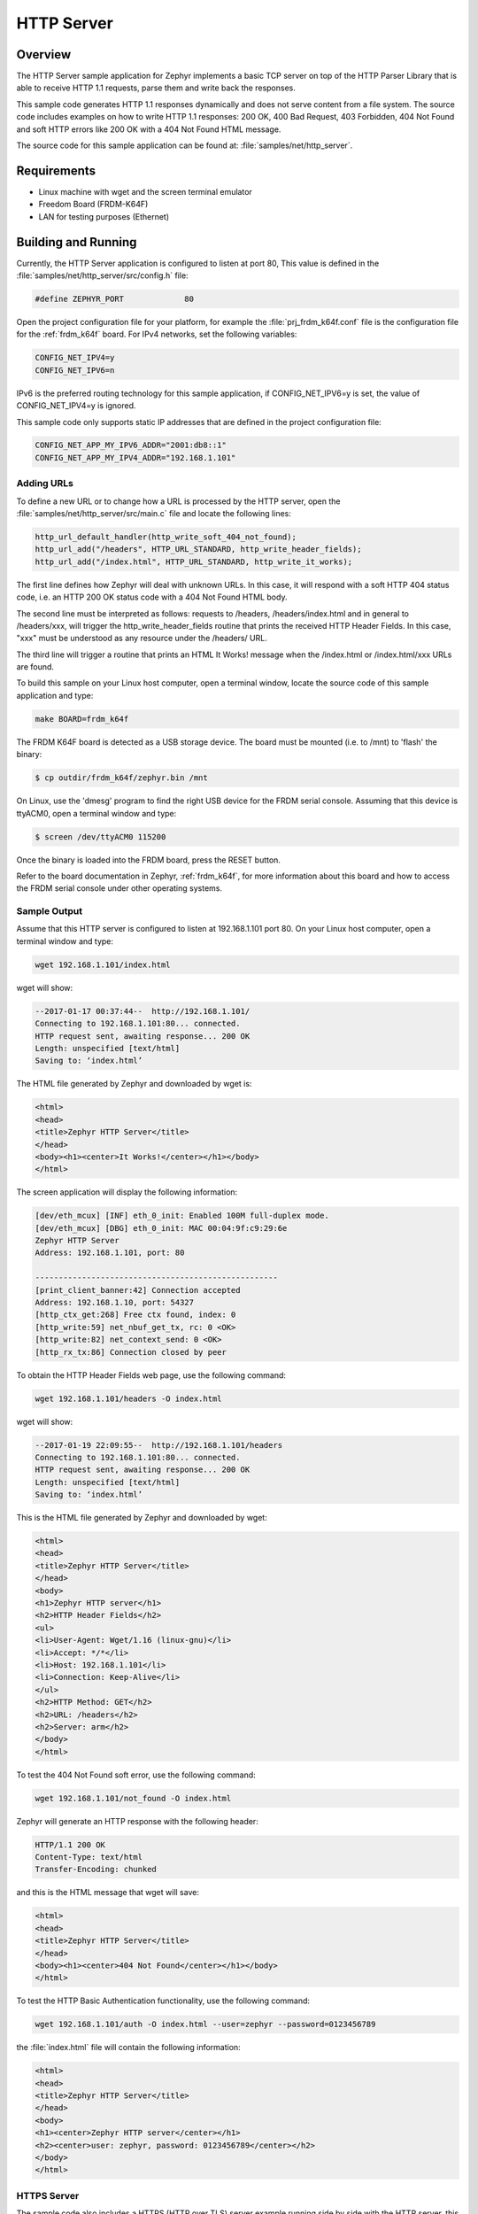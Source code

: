HTTP Server
###########

Overview
********

The HTTP Server sample application for Zephyr implements a basic TCP server
on top of the HTTP Parser Library that is able to receive HTTP 1.1 requests,
parse them and write back the responses.

This sample  code generates HTTP 1.1 responses dynamically
and does not serve content from a file system. The source code includes
examples on how to write HTTP 1.1 responses: 200 OK, 400 Bad Request,
403 Forbidden, 404 Not Found and soft HTTP errors like 200 OK with a 404
Not Found HTML message.

The source code for this sample application can be found at:
:file:`samples/net/http_server`.

Requirements
************

- Linux machine with wget and the screen terminal emulator
- Freedom Board (FRDM-K64F)
- LAN for testing purposes (Ethernet)

Building and Running
********************

Currently, the HTTP Server application is configured to listen at port 80,
This value is defined in the :file:`samples/net/http_server/src/config.h`
file:

.. code-block:: c

	#define ZEPHYR_PORT		80

Open the project configuration file for your platform, for example the
:file:`prj_frdm_k64f.conf` file is the configuration file for the
:ref:`frdm_k64f` board. For IPv4 networks, set the following variables:

.. code-block:: console

	CONFIG_NET_IPV4=y
	CONFIG_NET_IPV6=n

IPv6 is the preferred routing technology for this sample application,
if CONFIG_NET_IPV6=y is set, the value of CONFIG_NET_IPV4=y is ignored.

This sample code only supports static IP addresses that are defined in the
project configuration file:

.. code-block:: console

	CONFIG_NET_APP_MY_IPV6_ADDR="2001:db8::1"
	CONFIG_NET_APP_MY_IPV4_ADDR="192.168.1.101"

Adding URLs
===========

To define a new URL or to change how a URL is processed by the HTTP server,
open the :file:`samples/net/http_server/src/main.c` file and locate the
following lines:

.. code-block:: c

	http_url_default_handler(http_write_soft_404_not_found);
	http_url_add("/headers", HTTP_URL_STANDARD, http_write_header_fields);
	http_url_add("/index.html", HTTP_URL_STANDARD, http_write_it_works);

The first line defines how Zephyr will deal with unknown URLs. In this case,
it will respond with a soft HTTP 404 status code, i.e. an HTTP 200 OK status
code with a 404 Not Found HTML body.

The second line must be interpreted as follows: requests to /headers,
/headers/index.html and in general to /headers/xxx, will trigger the
http_write_header_fields routine that prints the received HTTP
Header Fields. In this case, "xxx" must be understood as any resource
under the /headers/ URL.

The third line will trigger a routine that prints an HTML It Works!
message when the /index.html or /index.html/xxx URLs are found.

To build this sample on your Linux host computer, open a terminal window,
locate the source code of this sample application and type:

.. code-block:: console

	make BOARD=frdm_k64f

The FRDM K64F board is detected as a USB storage device. The board
must be mounted (i.e. to /mnt) to 'flash' the binary:

.. code-block:: console

    $ cp outdir/frdm_k64f/zephyr.bin /mnt

On Linux, use the 'dmesg' program to find the right USB device for the
FRDM serial console. Assuming that this device is ttyACM0, open a
terminal window and type:

.. code-block:: console

    $ screen /dev/ttyACM0 115200

Once the binary is loaded into the FRDM board, press the RESET button.

Refer to the board documentation in Zephyr, :ref:`frdm_k64f`,
for more information about this board and how to access the FRDM
serial console under other operating systems.

Sample Output
=============

Assume that this HTTP server is configured to listen at 192.168.1.101 port 80.
On your Linux host computer, open a terminal window and type:

.. code-block:: console

	wget 192.168.1.101/index.html

wget will show:

.. code-block:: console

	--2017-01-17 00:37:44--  http://192.168.1.101/
	Connecting to 192.168.1.101:80... connected.
	HTTP request sent, awaiting response... 200 OK
	Length: unspecified [text/html]
	Saving to: ‘index.html’

The HTML file generated by Zephyr and downloaded by wget is:

.. code-block:: html

	<html>
	<head>
	<title>Zephyr HTTP Server</title>
	</head>
	<body><h1><center>It Works!</center></h1></body>
	</html>

The screen application will display the following information:

.. code-block:: console

	[dev/eth_mcux] [INF] eth_0_init: Enabled 100M full-duplex mode.
	[dev/eth_mcux] [DBG] eth_0_init: MAC 00:04:9f:c9:29:6e
	Zephyr HTTP Server
	Address: 192.168.1.101, port: 80

	----------------------------------------------------
	[print_client_banner:42] Connection accepted
	Address: 192.168.1.10, port: 54327
	[http_ctx_get:268] Free ctx found, index: 0
	[http_write:59] net_nbuf_get_tx, rc: 0 <OK>
	[http_write:82] net_context_send: 0 <OK>
	[http_rx_tx:86] Connection closed by peer


To obtain the HTTP Header Fields web page, use the following command:

.. code-block:: console

	wget 192.168.1.101/headers -O index.html

wget will show:

.. code-block:: console

	--2017-01-19 22:09:55--  http://192.168.1.101/headers
	Connecting to 192.168.1.101:80... connected.
	HTTP request sent, awaiting response... 200 OK
	Length: unspecified [text/html]
	Saving to: ‘index.html’

This is the HTML file generated by Zephyr and downloaded by wget:

.. code-block:: html

	<html>
	<head>
	<title>Zephyr HTTP Server</title>
	</head>
	<body>
	<h1>Zephyr HTTP server</h1>
	<h2>HTTP Header Fields</h2>
	<ul>
	<li>User-Agent: Wget/1.16 (linux-gnu)</li>
	<li>Accept: */*</li>
	<li>Host: 192.168.1.101</li>
	<li>Connection: Keep-Alive</li>
	</ul>
	<h2>HTTP Method: GET</h2>
	<h2>URL: /headers</h2>
	<h2>Server: arm</h2>
	</body>
	</html>

To test the 404 Not Found soft error, use the following command:

.. code-block:: console

	wget 192.168.1.101/not_found -O index.html

Zephyr will generate an HTTP response with the following header:

.. code-block:: console

	HTTP/1.1 200 OK
	Content-Type: text/html
	Transfer-Encoding: chunked

and this is the HTML message that wget will save:

.. code-block:: html

	<html>
	<head>
	<title>Zephyr HTTP Server</title>
	</head>
	<body><h1><center>404 Not Found</center></h1></body>
	</html>

To test the HTTP Basic Authentication functionality, use the
following command:

.. code-block:: console

	wget 192.168.1.101/auth -O index.html --user=zephyr --password=0123456789

the :file:`index.html` file will contain the following information:

.. code-block:: html

	<html>
	<head>
	<title>Zephyr HTTP Server</title>
	</head>
	<body>
	<h1><center>Zephyr HTTP server</center></h1>
	<h2><center>user: zephyr, password: 0123456789</center></h2>
	</body>
	</html>

HTTPS Server
============

The sample code also includes a HTTPS (HTTP over TLS) server example
running side by side with the HTTP server, this server runs on qemu.
In order to compile and run the code execute:

.. code-block:: console

        make BOARD=qemu_x86 run

The sample code supports only one hard-coded valid URL (index.html) and
will return 404 code for other requests.

Sample Output
=============

The app will show the following on the screen:

.. code-block:: console

	Zephyr HTTP Server
	Address: 192.0.2.1, port: 80
	Zephyr HTTPS Server
	Address: 192.0.2.1, port: 443
	failed
	! mbedtls_ssl_handshake returned -29312

Now execute the following command on a different terminal window

.. code-block:: console

	wget https://192.0.2.1 --no-check-certificate

This will be shown on the screen

.. code-block:: console

	Connecting to 192.0.2.1:443... connected.
	WARNING: cannot verify 192.0.2.1's certificate
	Unable to locally verify the issuer's authority.
	HTTP request sent, awaiting response... 200 OK
	Length: unspecified [text/html]
	Saving to: ‘index.html’

	index.html                                            [ <=> ]

The inspection of the file index.html will show

.. code-block:: console

	<h2>Zephyr TLS Test Server</h2>
	<p>Successful connection</p>

Known Issues and Limitations
============================

- Currently, this sample application only generates HTTP responses in
  chunk transfer mode.
- Clients must close the connection to allow the HTTP server to release
  the network context and accept another connection.
- The use of mbedTLS and IPv6 takes more than the available ram for the
  emulation platform, so only IPv4 works for now in QEMU.
